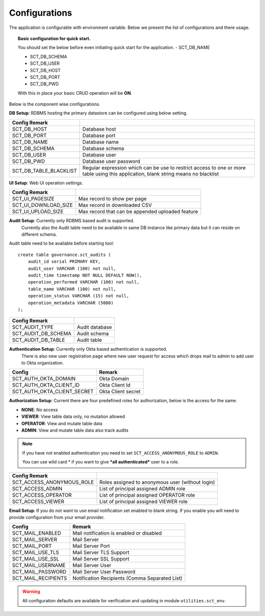 Configurations
==============

The application is configurable with environment variable. Below we present the list of configurations and there usage.

.. topic:: Basic configuration for quick start.

    You should set the below before even initiating quick start for the application.
    - SCT_DB_NAME

    - SCT_DB_SCHEMA

    - SCT_DB_USER

    - SCT_DB_HOST

    - SCT_DB_PORT

    - SCT_DB_PWD

    With this in place your basic CRUD operation will be **ON**.


Below is the component wise configurations.


**DB Setup**: RDBMS hosting the primary datastore can be configured using below setting.


==========================  =====================================================================================================================================
Config         Remark
==========================  =====================================================================================================================================
SCT_DB_HOST                 Database host
SCT_DB_PORT                 Database port
SCT_DB_NAME                 Database name
SCT_DB_SCHEMA               Database schema
SCT_DB_USER                 Database user
SCT_DB_PWD                  Database user password
SCT_DB_TABLE_BLACKLIST      Regular expression which can be use to restrict access to one or more table using this application, blank string means no blacklist
==========================  =====================================================================================================================================


**UI Setup**: Web UI operation settings.


==========================  ===================================================
Config         Remark
==========================  ===================================================
SCT_UI_PAGESIZE             Max record to show per page
SCT_UI_DOWNLOAD_SIZE        Max record in downloaded CSV
SCT_UI_UPLOAD_SIZE          Max record that can be appended uploaded feature
==========================  ===================================================


**Audit Setup**: Currently only RDBMS based audit is supported.
                 Currently also the Audit table need to be available in same DB instance like primary data but it can reside on different schema.

Audit table need to be available before starting tool::

    create table governance.sct_audits (
        audit_id serial PRIMARY KEY,
        audit_user VARCHAR (100) not null,
        audit_time timestamp NOT NULL DEFAULT NOW(),
        operation_performed VARCHAR (100) not null,
        table_name VARCHAR (100) not null,
        operation_status VARCHAR (15) not null,
        operation_metadata VARCHAR (5000)
    );


==========================  =================
Config         Remark
==========================  =================
SCT_AUDIT_TYPE              Audit database
SCT_AUDIT_DB_SCHEMA         Audit schema
SCT_AUDIT_DB_TABLE          Audit table
==========================  =================


**Authentication Setup**: Currently only Okta based authentication is supported.
                          There is also new user registration page where new user request for access which drops mail to admin to add user to Okta organization.

=========================== ====================
Config                      Remark
=========================== ====================
SCT_AUTH_OKTA_DOMAIN        Okta Domain
SCT_AUTH_OKTA_CLIENT_ID     Okta Client Id
SCT_AUTH_OKTA_CLIENT_SECRET Okta Client secret
=========================== ====================


**Authorization Setup**: Current there are four predefined roles for authorization, below is the access for the same.

- **NONE**: No access

- **VIEWER**: View table data only, no mutation allowed

- **OPERATOR**: View and mutate table data

- **ADMIN**: View and mutate table data also track audits


.. note::  If you have not enabled authentication you need to set ``SCT_ACCESS_ANONYMOUS_ROLE`` to ``ADMIN``.

           You can use wild card \* if you want to give ***all authenticated*** user to a role.



==========================  =================================================
Config         Remark
==========================  =================================================
SCT_ACCESS_ANONYMOUS_ROLE   Roles assigned to anonymous user (without login)
SCT_ACCESS_ADMIN            List of principal assigned ADMIN role
SCT_ACCESS_OPERATOR         List of principal assigned OPERATOR role
SCT_ACCESS_VIEWER           List of principal assigned VIEWER role
==========================  =================================================


**Email Setup**: If you do not want to use email notification set enabled to blank string. If you enable you will need to provide configuration from your email provider.

==========================  ==================================================
Config                      Remark
==========================  ==================================================
SCT_MAIL_ENABLED            Mail notification is enabled or disabled
SCT_MAIL_SERVER             Mail Server
SCT_MAIL_PORT               Mail Server Port
SCT_MAIL_USE_TLS            Mail Server TLS Support
SCT_MAIL_USE_SSL            Mail Server SSL Support
SCT_MAIL_USERNAME           Mail Server User
SCT_MAIL_PASSWORD           Mail Server User Password
SCT_MAIL_RECIPIENTS         Notification Recipients (Comma Separated List)
==========================  ==================================================


.. warning:: All configuration defaults are available for verification and updating in module ``utilities.sct_env``.
